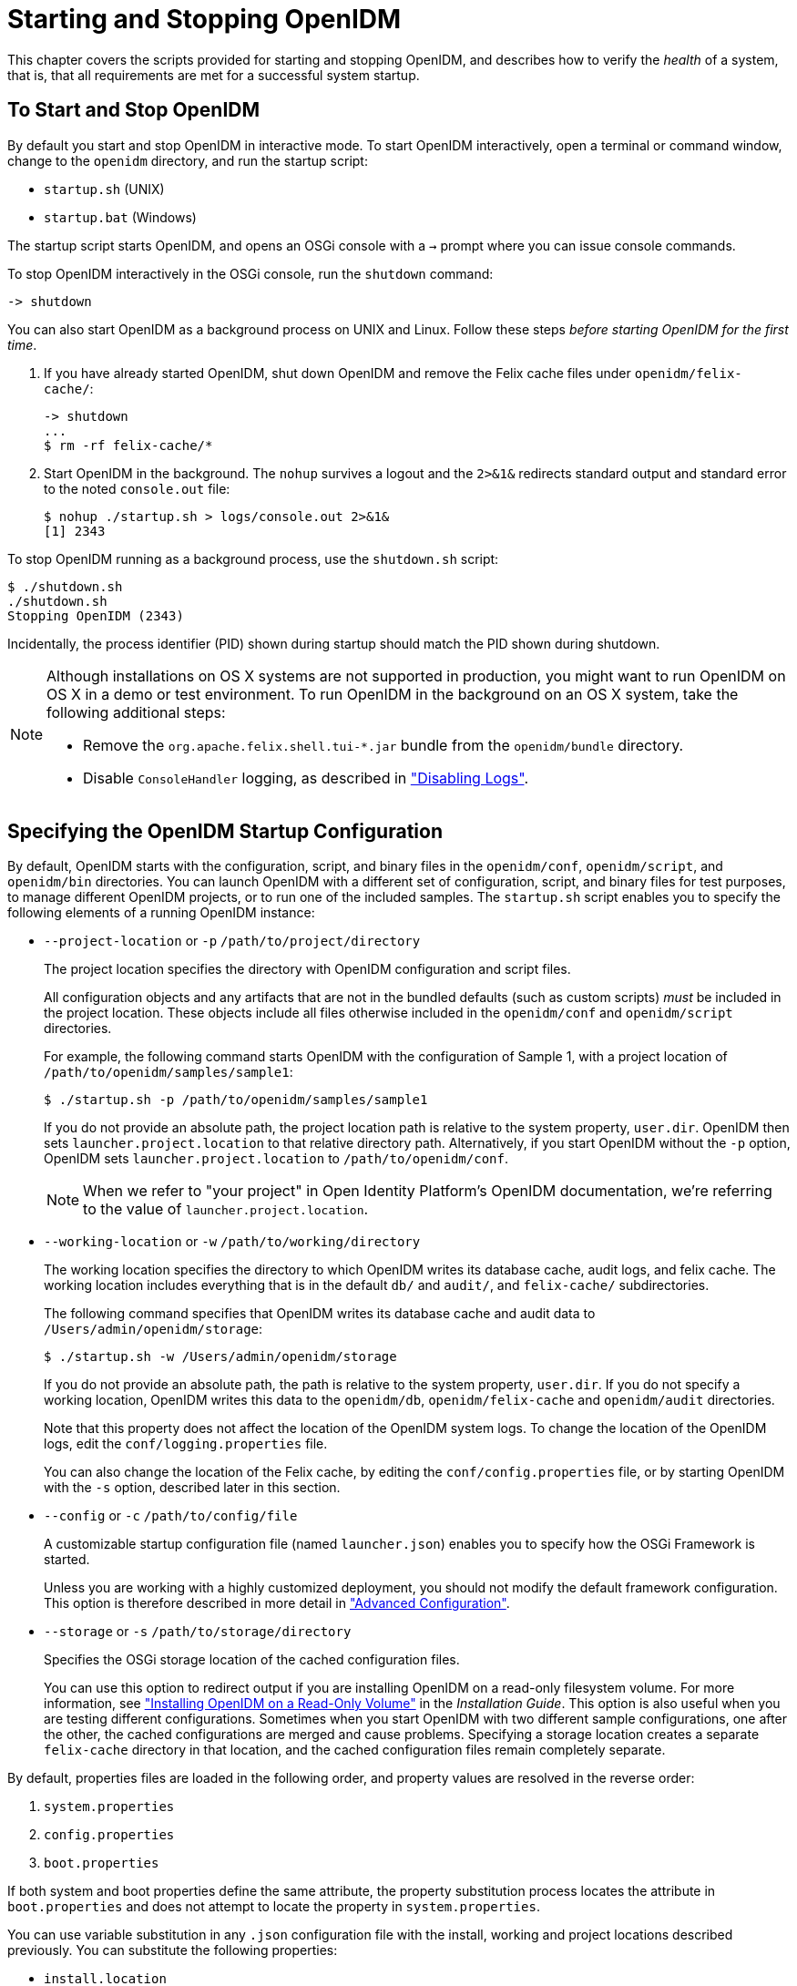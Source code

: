 ////
  The contents of this file are subject to the terms of the Common Development and
  Distribution License (the License). You may not use this file except in compliance with the
  License.
 
  You can obtain a copy of the License at legal/CDDLv1.0.txt. See the License for the
  specific language governing permission and limitations under the License.
 
  When distributing Covered Software, include this CDDL Header Notice in each file and include
  the License file at legal/CDDLv1.0.txt. If applicable, add the following below the CDDL
  Header, with the fields enclosed by brackets [] replaced by your own identifying
  information: "Portions copyright [year] [name of copyright owner]".
 
  Copyright 2017 ForgeRock AS.
  Portions Copyright 2024-2025 3A Systems LLC.
////

:figure-caption!:
:example-caption!:
:table-caption!:
:leveloffset: -1"
:openidm-version: 6.2.4
:openidm-version-short: 6.2


[#chap-services]
== Starting and Stopping OpenIDM

This chapter covers the scripts provided for starting and stopping OpenIDM, and describes how to verify the __health__ of a system, that is, that all requirements are met for a successful system startup.

[#starting-and-stopping]
=== To Start and Stop OpenIDM

By default you start and stop OpenIDM in interactive mode.
To start OpenIDM interactively, open a terminal or command window, change to the `openidm` directory, and run the startup script:

* `startup.sh` (UNIX)

* `startup.bat` (Windows)

The startup script starts OpenIDM, and opens an OSGi console with a `->` prompt where you can issue console commands.

To stop OpenIDM interactively in the OSGi console, run the `shutdown` command:

[source, console]
----
-> shutdown
----
You can also start OpenIDM as a background process on UNIX and Linux. Follow these steps __before starting OpenIDM for the first time__.

. If you have already started OpenIDM, shut down OpenIDM and remove the Felix cache files under `openidm/felix-cache/`:
+

[source, console]
----
-> shutdown
...
$ rm -rf felix-cache/*
----

. Start OpenIDM in the background. The `nohup` survives a logout and the `2>&1&` redirects standard output and standard error to the noted `console.out` file:
+

[source, console]
----
$ nohup ./startup.sh > logs/console.out 2>&1&
[1] 2343
----

To stop OpenIDM running as a background process, use the `shutdown.sh` script:

[source, console]
----
$ ./shutdown.sh
./shutdown.sh
Stopping OpenIDM (2343)
----
Incidentally, the process identifier (PID) shown during startup should match the PID shown during shutdown.

[NOTE]
====
Although installations on OS X systems are not supported in production, you might want to run OpenIDM on OS X in a demo or test environment. To run OpenIDM in the background on an OS X system, take the following additional steps:

* Remove the `org.apache.felix.shell.tui-*.jar` bundle from the `openidm/bundle` directory.

* Disable `ConsoleHandler` logging, as described in xref:chap-logs.adoc#log-disabling["Disabling Logs"].

====


[#startup-configuration]
=== Specifying the OpenIDM Startup Configuration

By default, OpenIDM starts with the configuration, script, and binary files in the `openidm/conf`, `openidm/script`, and `openidm/bin` directories. You can launch OpenIDM with a different set of configuration, script, and binary files for test purposes, to manage different OpenIDM projects, or to run one of the included samples.
The `startup.sh` script enables you to specify the following elements of a running OpenIDM instance:

* `--project-location` or `-p` `/path/to/project/directory`
+
The project location specifies the directory with OpenIDM configuration and script files.
+
All configuration objects and any artifacts that are not in the bundled defaults (such as custom scripts) __must__ be included in the project location. These objects include all files otherwise included in the `openidm/conf` and `openidm/script` directories.
+
For example, the following command starts OpenIDM with the configuration of Sample 1, with a project location of `/path/to/openidm/samples/sample1`:
+

[source, console]
----
$ ./startup.sh -p /path/to/openidm/samples/sample1
----
+
If you do not provide an absolute path, the project location path is relative to the system property, `user.dir`. OpenIDM then sets `launcher.project.location` to that relative directory path. Alternatively, if you start OpenIDM without the `-p` option, OpenIDM sets `launcher.project.location` to `/path/to/openidm/conf`.
+

[NOTE]
====
When we refer to "your project" in  Open Identity Platform's OpenIDM documentation, we're referring to the value of `launcher.project.location`.
====

* `--working-location` or `-w` `/path/to/working/directory`
+
The working location specifies the directory to which OpenIDM writes its database cache, audit logs, and felix cache. The working location includes everything that is in the default `db/` and `audit/`, and `felix-cache/` subdirectories.
+
The following command specifies that OpenIDM writes its database cache and audit data to `/Users/admin/openidm/storage`:
+

[source, console]
----
$ ./startup.sh -w /Users/admin/openidm/storage
----
+
If you do not provide an absolute path, the path is relative to the system property, `user.dir`. If you do not specify a working location, OpenIDM writes this data to the `openidm/db`, `openidm/felix-cache` and `openidm/audit` directories.
+
Note that this property does not affect the location of the OpenIDM system logs. To change the location of the OpenIDM logs, edit the `conf/logging.properties` file.
+
You can also change the location of the Felix cache, by editing the `conf/config.properties` file, or by starting OpenIDM with the `-s` option, described later in this section.

* `--config` or `-c` `/path/to/config/file`
+
A customizable startup configuration file (named `launcher.json`) enables you to specify how the OSGi Framework is started.
+
Unless you are working with a highly customized deployment, you should not modify the default framework configuration. This option is therefore described in more detail in xref:chap-advanced.adoc#chap-advanced["Advanced Configuration"].

* `--storage` or `-s` `/path/to/storage/directory`
+
Specifies the OSGi storage location of the cached configuration files.
+
You can use this option to redirect output if you are installing OpenIDM on a read-only filesystem volume. For more information, see xref:install-guide:appendix-ro-install.adoc#appendix-ro-install["Installing OpenIDM on a Read-Only Volume"] in the __Installation Guide__. This option is also useful when you are testing different configurations. Sometimes when you start OpenIDM with two different sample configurations, one after the other, the cached configurations are merged and cause problems. Specifying a storage location creates a separate `felix-cache` directory in that location, and the cached configuration files remain completely separate.

By default, properties files are loaded in the following order, and property values are resolved in the reverse order:

. `system.properties`

. `config.properties`

. `boot.properties`

If both system and boot properties define the same attribute, the property substitution process locates the attribute in `boot.properties` and does not attempt to locate the property in `system.properties`.

You can use variable substitution in any `.json` configuration file with the install, working and project locations described previously. You can substitute the following properties:
[none]
* `install.location`
* `install.url`
* `working.location`
* `working.url`
* `project.location`
* `project.url`
Property substitution takes the following syntax:

[source, console]
----
&{launcher.property}
----
For example, to specify the location of the OrientDB database, you can set the `dbUrl` property in `repo.orientdb.json` as follows:

[source, javascript]
----
"dbUrl" : "local:&{launcher.working.location}/db/openidm",
----
The database location is then relative to a working location defined in the startup configuration.

You can find more examples of property substitution in many other files in your project's `conf/` subdirectory.

Note that property substitution does not work for connector reference properties. So, for example, the following configuration would not be valid:

[source, json]
----
"connectorRef" : {
    "connectorName" : "&{connectorName}",
    "bundleName" : "org.openidentityplatform.openicf.connectors.ldap-connector",
    "bundleVersion" : "&{LDAP.BundleVersion}"
    ...
----
The `"connectorName"` must be the precise string from the connector configuration. If you need to specify multiple connector version numbers, use a range of versions, for example:

[source, json]
----
"connectorRef" : {
    "connectorName" : "org.identityconnectors.ldap.LdapConnector",
    "bundleName" : "org.openidentityplatform.openicf.connectors.ldap-connector",
    "bundleVersion" : "[1.4.0.0,2)",
    ...
----


[#system-healthcheck]
=== Monitoring the Basic Health of an OpenIDM System

Due to the highly modular, configurable nature of OpenIDM, it is often difficult to assess whether a system has started up successfully, or whether the system is ready and stable after dynamic configuration changes have been made.

OpenIDM includes a health check service, with options to monitor the status of internal resources.

To monitor the status of external resources such as LDAP servers and external databases, use the commands described in xref:chap-resource-conf.adoc#systems-over-rest["Checking the Status of External Systems Over REST"].

[#basic-health-check]
==== Basic Health Checks

The health check service reports on the state of the OpenIDM system and outputs this state to the OSGi console and to the log files. The system can be in one of the following states:

* `STARTING` - OpenIDM is starting up

* `ACTIVE_READY` - all of the specified requirements have been met to consider the OpenIDM system ready

* `ACTIVE_NOT_READY` - one or more of the specified requirements have not been met and the OpenIDM system is not considered ready

* `STOPPING` - OpenIDM is shutting down

You can verify the current state of an OpenIDM system with the following REST call:

[source, console]
----
$ curl \
 --cacert self-signed.crt \
 --header "X-OpenIDM-Username: openidm-admin" \
 --header "X-OpenIDM-Password: openidm-admin" \
 --request GET \
 "https://localhost:8443/openidm/info/ping"

{
  "_id" : "",
  "state" : "ACTIVE_READY",
  "shortDesc" : "OpenIDM ready"
}
----
The information is provided by the following script: `openidm/bin/defaults/script/info/ping.js`.


[#current-session-info]
==== Getting Current OpenIDM Session Information

You can get more information about the current OpenIDM session, beyond basic health checks, with the following REST call:

[source, console]
----
$ curl \
--cacert self-signed.crt \
--header "X-OpenIDM-Username: openidm-admin" \
--header "X-OpenIDM-Password: openidm-admin" \
--request GET \
"https://localhost:8443/openidm/info/login" 
{
  "_id" : "",
  "class" : "org.forgerock.services.context.SecurityContext",
  "name" : "security",
  "authenticationId" : "openidm-admin",
  "authorization" : {
    "id" : "openidm-admin",
    "component" : "repo/internal/user",
    "roles" : [ "openidm-admin", "openidm-authorized" ],
    "ipAddress" : "127.0.0.1"
  },
  "parent" : {
    "class" : "org.forgerock.caf.authentication.framework.MessageContextImpl",
    "name" : "jaspi",
    "parent" : {
      "class" : "org.forgerock.services.context.TransactionIdContext",
      "id" : "2b4ab479-3918-4138-b018-1a8fa01bc67c-288",
      "name" : "transactionId",
      "transactionId" : {
        "value" : "2b4ab479-3918-4138-b018-1a8fa01bc67c-288",
        "subTransactionIdCounter" : 0
      },
      "parent" : {
        "class" : "org.forgerock.services.context.ClientContext",
        "name" : "client",
        "remoteUser" : null,
        "remoteAddress" : "127.0.0.1",
        "remoteHost" : "127.0.0.1",
        "remotePort" : 56534,
        "certificates" : "",
...
----
The information is provided by the following script: `openidm/bin/defaults/script/info/login.js`.


[#detailed-health-check]
==== Monitoring OpenIDM Tuning and Health Parameters

You can extend OpenIDM monitoring beyond what you can check on the `openidm/info/ping` and `openidm/info/login` endpoints. Specifically, you can get more detailed information about the state of the:

* `Operating System` on the `openidm/health/os` endpoint

* `Memory` on the `openidm/health/memory` endpoint

* `JDBC Pooling`, based on the `openidm/health/jdbc` endpoint

* `Reconciliation`, on the `openidm/health/recon` endpoint.

You can regulate access to these endpoints as described in the following section: xref:chap-auth.adoc#access-js["Understanding the Access Configuration Script (access.js)"].

[#health-check-os]
===== Operating System Health Check

With the following REST call, you can get basic information about the host operating system:

[source, console]
----
$ curl \
 --cacert self-signed.crt \
 --header "X-OpenIDM-Username: openidm-admin" \
 --header "X-OpenIDM-Password: openidm-admin" \
 --request GET \
 "https://localhost:8443/openidm/health/os"
{
    "_id" : "",
    "_rev" : "",
    "availableProcessors" : 1,
    "systemLoadAverage" : 0.06,
    "operatingSystemArchitecture" : "amd64",
    "operatingSystemName" : "Linux",
    "operatingSystemVersion" : "2.6.32-504.30.3.el6.x86_64"
}
----
From the output, you can see that this particular system has one 64-bit CPU, with a load average of 6 percent, on a Linux system with the noted kernel `operatingSystemVersion` number.


[#health-check-memory]
===== Memory Health Check

With the following REST call, you can get basic information about overall JVM memory use:

[source, console]
----
$ curl \
 --cacert self-signed.crt \
 --header "X-OpenIDM-Username: openidm-admin" \
 --header "X-OpenIDM-Password: openidm-admin" \
 --request GET \
 "https://localhost:8443/openidm/health/memory"
{
    "_id" : "",
    "_rev" : "",
    "objectPendingFinalization" : 0,
    "heapMemoryUsage" : {
        "init" : 1073741824,
        "used" : 88538392,
        "committed" : 1037959168,
        "max" : 1037959168
    },
    "nonHeapMemoryUsage" : {
        "init" : 24313856,
        "used" : 69255024,
        "committed" : 69664768,
        "max" : 224395264
    }
}
----
The output includes information on JVM Heap and Non-Heap memory, in bytes. Briefly,

* JVM Heap memory is used to store Java objects.

* JVM Non-Heap Memory is used by Java to store loaded classes and related meta-data



[#health-check-jdbc]
===== JDBC Health Check

With the following REST call, you can get basic information about the status of the configured internal JDBC database:

[source, console]
----
$ curl \
 --cacert self-signed.crt \
 --header "X-OpenIDM-Username: openidm-admin" \
 --header "X-OpenIDM-Password: openidm-admin" \
 --request GET \
 "https://localhost:8443/openidm/health/jdbc"
{
   "_id" : "",
   "_rev" : "",
   "com.jolbox.bonecp:type=BoneCP-547b64b7-6765-4915-937b-e940cf74ed82" : {
      "connectionWaitTimeAvg" : 0.010752126251079611,
      "statementExecuteTimeAvg" : 0.8933237895474139,
      "statementPrepareTimeAvg" : 8.45602988656923,
      "totalLeasedConnections" : 0,
      "totalFreeConnections" : 7,
      "totalCreatedConnections" : 7,
      "cacheHits" : 0,
      "cacheMiss" : 0,
      "statementsCached" : 0,
      "statementsPrepared" : 27840,
      "connectionsRequested" : 19683,
      "cumulativeConnectionWaitTime" : 211,
      "cumulativeStatementExecutionTime" : 24870,
      "cumulativeStatementPrepareTime" : 3292,
      "cacheHitRatio" : 0.0,
      "statementsExecuted" : 27840
   },
   "com.jolbox.bonecp:type=BoneCP-856008a7-3553-4756-8ae7-0d3e244708fe" : {
      "connectionWaitTimeAvg" : 0.015448195945945946,
      "statementExecuteTimeAvg" : 0.6599738874458875,
      "statementPrepareTimeAvg" : 1.4170901010615866,
      "totalLeasedConnections" : 0,
      "totalFreeConnections" : 1,
      "totalCreatedConnections" : 1,
      "cacheHits" : 0,
      "cacheMiss" : 0,
      "statementsCached" : 0,
      "statementsPrepared" : 153,
      "connectionsRequested" : 148,
      "cumulativeConnectionWaitTime" : 2,
      "cumulativeStatementExecutionTime" : 152,
      "cumulativeStatementPrepareTime" : 107,
      "cacheHitRatio" : 0.0,
      "statementsExecuted" : 231
   }
}
----
The statistics shown relate to the time and connections related to SQL statements.

[NOTE]
====
To check the health of a JDBC repository, you need to make two changes to your configuration:

* Install a JDBC repository, as described in xref:install-guide:chap-repository.adoc#chap-repository["Installing a Repository For Production"] in the __Installation Guide__.

* Open the `boot.properties` file in your `project-dir/conf/boot` directory, and enable the statistics MBean for the BoneCP JDBC connection pool:
+

[source, console]
----
openidm.bonecp.statistics.enabled=true
----

====


[#health-check-recon]
===== Reconciliation Health Check

With the following REST call, you can get basic information about the system demands related to reconciliation:

[source, console]
----
$ curl \
 --cacert self-signed.crt \
 --header "X-OpenIDM-Username: openidm-admin" \
 --header "X-OpenIDM-Password: openidm-admin" \
 --request GET \
 "https://localhost:8443/openidm/health/recon"
{
    "_id" : "",
    "_rev" : "",
    "activeThreads" : 1,
    "corePoolSize" : 10,
    "largestPoolSize" : 1,
    "maximumPoolSize" : 10,
    "currentPoolSize" : 1
}
----
From the output, you can review the number of active threads used by the reconciliation, as well as the available thread pool.



[#custom-health-scripts]
==== Customizing Health Check Scripts

You can extend or override the default information that is provided by creating your own script file and its corresponding configuration file in `openidm/conf/info-name.json`. Custom script files can be located anywhere, although a best practice is to place them in `openidm/script/info`. A sample customized script file for extending the default ping service is provided in `openidm/samples/infoservice/script/info/customping.js`. The corresponding configuration file is provided in `openidm/samples/infoservice/conf/info-customping.json`.

The configuration file has the following syntax:

[source]
----
{
    "infocontext" : "ping",
    "type" : "text/javascript",
    "file" : "script/info/customping.js"
}
----
The parameters in the configuration file are as follows:

* `infocontext` specifies the relative name of the info endpoint under the info context. The information can be accessed over REST at this endpoint, for example, setting `infocontext` to `mycontext/myendpoint` would make the information accessible over REST at `\https://localhost:8443/openidm/info/mycontext/myendpoint`.

* `type` specifies the type of the information source. JavaScript (`"type" : "text/javascript"`) and Groovy (`"type" : "groovy"`) are supported.

* `file` specifies the path to the JavaScript or Groovy file, if you do not provide a `"source"` parameter.

* `source` specifies the actual JavaScript or Groovy script, if you have not provided a `"file"` parameter.

Additional properties can be passed to the script as depicted in this configuration file (`openidm/samples/infoservice/conf/info-name.json`).

Script files in `openidm/samples/infoservice/script/info/` have access to the following objects:

* `request` - the request details, including the method called and any parameters passed.

* `healthinfo` - the current health status of the system.

* `openidm` - access to the JSON resource API.

* Any additional properties that are depicted in the configuration file ( `openidm/samples/infoservice/conf/info-name.json`.)



[#health-check-modules]
==== Verifying the State of Health Check Service Modules

The configurable OpenIDM health check service can verify the status of required modules and services for an operational system. During system startup, OpenIDM checks that these modules and services are available and reports on whether any requirements for an operational system have not been met. If dynamic configuration changes are made, OpenIDM rechecks that the required modules and services are functioning, to allow ongoing monitoring of system operation.

[#d0e1319]
.Examples of Required Modules
====
OpenIDM checks all required modules. Examples of those modules are shown here:

[source, console]
----
     "org.forgerock.openicf.framework.connector-framework"
     "org.forgerock.openicf.framework.connector-framework-internal"
     "org.forgerock.openicf.framework.connector-framework-osgi"
     "org.forgerock.openidm.audit"
     "org.forgerock.openidm.core"
     "org.forgerock.openidm.enhanced-config"
     "org.forgerock.openidm.external-email"
     ...
     "org.forgerock.openidm.system"
     "org.forgerock.openidm.ui"
     "org.forgerock.openidm.util"
     "org.forgerock.commons.org.forgerock.json.resource"
     "org.forgerock.commons.org.forgerock.json.resource.restlet"
     "org.forgerock.commons.org.forgerock.restlet"
     "org.forgerock.commons.org.forgerock.util"
     "org.forgerock.openidm.security-jetty"
     "org.forgerock.openidm.jetty-fragment"
     "org.forgerock.openidm.quartz-fragment"
     "org.ops4j.pax.web.pax-web-extender-whiteboard"
     "org.forgerock.openidm.scheduler"
     "org.ops4j.pax.web.pax-web-jetty-bundle"
     "org.forgerock.openidm.repo-jdbc"
     "org.forgerock.openidm.repo-orientdb"
     "org.forgerock.openidm.config"
     "org.forgerock.openidm.crypto"
----
====

[#d0e1327]
.Examples of Required Services
====
OpenIDM checks all required services. Examples of those services are shown here:

[source, console]
----
     "org.forgerock.openidm.config"
     "org.forgerock.openidm.provisioner"
     "org.forgerock.openidm.provisioner.openicf.connectorinfoprovider"
     "org.forgerock.openidm.external.rest"
     "org.forgerock.openidm.audit"
     "org.forgerock.openidm.policy"
     "org.forgerock.openidm.managed"
     "org.forgerock.openidm.script"
     "org.forgerock.openidm.crypto"
     "org.forgerock.openidm.recon"
     "org.forgerock.openidm.info"
     "org.forgerock.openidm.router"
     "org.forgerock.openidm.scheduler"
     "org.forgerock.openidm.scope"
     "org.forgerock.openidm.taskscanner"
----
====
You can replace the list of required modules and services, or add to it, by adding the following lines to your project's `conf/boot/boot.properties` file. Bundles and services are specified as a list of symbolic names, separated by commas:

* `openidm.healthservice.reqbundles` - overrides the default required bundles.

* `openidm.healthservice.reqservices` - overrides the default required services.

* `openidm.healthservice.additionalreqbundles` - specifies required bundles (in addition to the default list).

* `openidm.healthservice.additionalreqservices` - specifies required services (in addition to the default list).

By default, OpenIDM gives the system 15 seconds to start up all the required bundles and services, before the system readiness is assessed. Note that this is not the total start time, but the time required to complete the service startup after the framework has started. You can change this default by setting the value of the `servicestartmax` property (in milliseconds) in your project's `conf/boot/boot.properties` file. This example sets the startup time to five seconds:

[source, console]
----
openidm.healthservice.servicestartmax=5000
----



[#installed-modules]
=== Displaying Information About Installed Modules

On a running OpenIDM instance, you can list the installed modules and their states by typing the following command in the OSGi console. (The output will vary by configuration):

[source, console]
----
-> scr list 
  
   Id   State          Name
[  12] [active       ] org.forgerock.openidm.endpoint
[  13] [active       ] org.forgerock.openidm.endpoint
[  14] [active       ] org.forgerock.openidm.endpoint
[  15] [active       ] org.forgerock.openidm.endpoint
[  16] [active       ] org.forgerock.openidm.endpoint
      ...
[  34] [active       ] org.forgerock.openidm.taskscanner
[  20] [active       ] org.forgerock.openidm.external.rest
[   6] [active       ] org.forgerock.openidm.router
[  33] [active       ] org.forgerock.openidm.scheduler
[  19] [unsatisfied  ] org.forgerock.openidm.external.email
[  11] [active       ] org.forgerock.openidm.sync
[  25] [active       ] org.forgerock.openidm.policy
[   8] [active       ] org.forgerock.openidm.script
[  10] [active       ] org.forgerock.openidm.recon
[   4] [active       ] org.forgerock.openidm.http.contextregistrator
[   1] [active       ] org.forgerock.openidm.config
[  18] [active       ] org.forgerock.openidm.endpointservice
[  30] [unsatisfied  ] org.forgerock.openidm.servletfilter
[  24] [active       ] org.forgerock.openidm.infoservice
[  21] [active       ] org.forgerock.openidm.authentication
->
----
To display additional information about a particular module or service, run the following command, substituting the `Id` of that module from the preceding list:

[source, console]
----
-> scr info Id
----
The following example displays additional information about the router service:

[source, console]
----
-> scr info 9
ID: 9
Name: org.forgerock.openidm.router
Bundle: org.forgerock.openidm.api-servlet (127)
State: active
Default State: enabled
Activation: immediate
Configuration Policy: optional
Activate Method: activate (declared in the descriptor)
Deactivate Method: deactivate (declared in the descriptor)
Modified Method: -
Services: org.forgerock.json.resource.ConnectionFactory
          java.io.Closeable
          java.lang.AutoCloseable
Service Type: service
Reference: requestHandler
    Satisfied: satisfied
    Service Name: org.forgerock.json.resource.RequestHandler
    Target Filter: (org.forgerock.openidm.router=*)
    Multiple: single
    Optional: mandatory
    Policy: static
...
Properties:
    component.id = 9
    component.name = org.forgerock.openidm.router
    felix.fileinstall.filename = file:/path/to/openidm-latest/conf/router.json
    jsonconfig = {
    "filters" : [
        {
            "condition" : {
                "type" : "text/javascript",
                "source" : "context.caller.external === true || context.current.name === 'selfservice'"
            },
            "onRequest" : {
                "type" : "text/javascript",
                "file" : "router-authz.js"
            }
        },
        {
            "pattern" : "^(managed|system|repo/internal)($|(/.+))",
            "onRequest" : {
                "type" : "text/javascript",
                "source" : "require('policyFilter').runFilter()"
            },
            "methods" : [
                "create",
                "update"
            ]
        },
        {
            "pattern" : "repo/internal/user.*",
            "onRequest" : {
                "type" : "text/javascript",
                "source" : "request.content.password = require('crypto').hash(request.content.password);"
            },
            "methods" : [
                "create",
                "update"
            ]
        }
    ]
}
    maintenanceFilter.target = (service.pid=org.forgerock.openidm.maintenance)
    requestHandler.target = (org.forgerock.openidm.router=*)
    service.description = OpenIDM Common REST Servlet Connection Factory
    service.pid = org.forgerock.openidm.router
    service.vendor = ForgeRock AS.
->
----


[#starting-in-debug-mode]
=== Starting OpenIDM in Debug Mode

To debug custom libraries, you can start OpenIDM with the option to use the Java Platform Debugger Architecture (JPDA):

* Start OpenIDM with the `jpda` option:
+

[source, console, subs="attributes"]
----
$ cd /path/to/openidm
$ ./startup.sh jpda
Executing ./startup.sh...
Using OPENIDM_HOME:   /path/to/openidm
Using OPENIDM_OPTS:   -Xmx1024m -Xms1024m -Denvironment=PROD -Djava.compiler=NONE
   -Xnoagent -Xdebug -Xrunjdwp:transport=dt_socket,address=5005,server=y,suspend=n
Using LOGGING_CONFIG:
   -Djava.util.logging.config.file=/path/to/openidm/conf/logging.properties
Listening for transport dt_socket at address: 5005
Using boot properties at /path/to/openidm/conf/boot/boot.properties
-> OpenIDM version "{openidm-version}" (revision: xxxx)
OpenIDM ready
----
+
The relevant JPDA options are outlined in the startup script (`startup.sh`).

* In your IDE, attach a Java debugger to the JVM via socket, on port 5005.


[CAUTION]
====
This interface is internal and subject to change. If you depend on this interface, contact Open Identity Platform Approved Vendors support.
====


[#linux-service]
=== Running OpenIDM As a Service on Linux Systems

OpenIDM provides a script that generates an initialization script to run OpenIDM as a service on Linux systems. You can start the script as the root user, or configure it to start during the boot process.

When OpenIDM runs as a service, logs are written to the directory in which OpenIDM was installed.

====
To run OpenIDM as a service, take the following steps:

. If you have not yet installed OpenIDM, follow the procedure described in xref:install-guide:chap-install.adoc#chap-install["Installing OpenIDM Services"] in the __Installation Guide__.

. Run the RC script:
+

[source, console]
----
$ cd /path/to/openidm/bin
$ ./create-openidm-rc.sh
----

. As a user with administrative privileges, copy the `openidm` script to the `/etc/init.d` directory:
+

[source, console]
----
$ sudo cp openidm /etc/init.d/
----

. If you run Linux with SELinux enabled, change the file context of the newly copied script with the following command:
+

[source, console]
----
$ sudo restorecon /etc/init.d/openidm
----
+
You can verify the change to SELinux contexts with the `ls -Z /etc/init.d` command. For consistency, change the user context to match other scripts in the same directory with the `sudo chcon -u system_u /etc/init.d/openidm` command.

. Run the appropriate commands to add OpenIDM to the list of RC services:
+

* On Red Hat-based systems, run the following commands:
+

[source, console]
----
$ sudo chkconfig --add openidm
----
+

[source, console]
----
$ sudo chkconfig openidm on
----

* On Debian/Ubuntu systems, run the following command:
+

[source, console]
----
$ sudo update-rc.d openidm defaults
Adding system startup for /etc/init.d/openidm ...
/etc/rc0.d/K20openidm -> ../init.d/openidm
/etc/rc1.d/K20openidm -> ../init.d/openidm
/etc/rc6.d/K20openidm -> ../init.d/openidm
/etc/rc2.d/S20openidm -> ../init.d/openidm
/etc/rc3.d/S20openidm -> ../init.d/openidm
/etc/rc4.d/S20openidm -> ../init.d/openidm
/etc/rc5.d/S20openidm -> ../init.d/openidm
----
+
Note the output, as Debian/Ubuntu adds start and kill scripts to appropriate runlevels.
+
When you run the command, you may get the following warning message: `update-rc.d: warning: /etc/init.d/openidm missing LSB information`. You can safely ignore that message.


. As an administrative user, start the OpenIDM service:
+

[source, console]
----
$ sudo /etc/init.d/openidm start
----
+
Alternatively, reboot the system to start the OpenIDM service automatically.

. (Optional)  The following commands stops and restarts the service:
+

[source, console]
----
$ sudo /etc/init.d/openidm stop
----
+

[source, console]
----
$ sudo /etc/init.d/openidm restart
----

====
If you have set up a deployment of OpenIDM in a custom directory, such as `/path/to/openidm/production`, you can modify the `/etc/init.d/openidm` script.

Open the `openidm` script in a text editor and navigate to the `START_CMD` line.

At the end of the command, you should see the following line:

[source, console]
----
org.forgerock.commons.launcher.Main -c bin/launcher.json > logs/server.out 2>&1 &"
----
Include the path to the production directory. In this case, you would add `-p production` as shown:

[source, console]
----
org.forgerock.commons.launcher.Main -c bin/launcher.json -p production > logs/server.out 2>&1 &
----
Save the `openidm` script file in the `/etc/init.d` directory. The `sudo /etc/init.d/openidm start` command should now start OpenIDM with the files in your `production` subdirectory.


